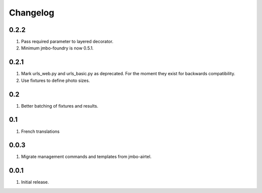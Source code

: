 Changelog
=========

0.2.2
-----
#. Pass required parameter to layered decorator.
#. Minimum jmbo-foundry is now 0.5.1.

0.2.1
-----
#. Mark urls_web.py and urls_basic.py as deprecated. For the moment they exist for backwards compatibility.
#. Use fixtures to define photo sizes.

0.2
---
#. Better batching of fixtures and results.

0.1
---
#. French translations

0.0.3
-----
#. Migrate management commands and templates from jmbo-airtel.

0.0.1
-----
#. Initial release.

